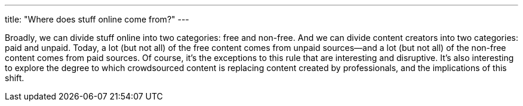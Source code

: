 ---
title: "Where does stuff online come from?"
---

Broadly, we can divide stuff online into two categories: free and non-free.
//
And we can divide content creators into two categories: paid and unpaid.
//
Today, a lot (but not all) of the free content comes from unpaid sources--and
a lot (but not all) of the non-free content comes from paid sources.
//
Of course, it's the exceptions to this rule that are interesting and
disruptive.
//
It's also interesting to explore the degree to which crowdsourced content is
replacing content created by professionals, and the implications of this
shift.
